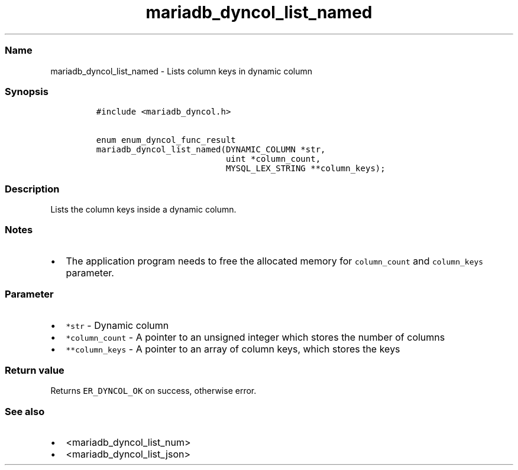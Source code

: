.\" Automatically generated by Pandoc 2.5
.\"
.TH "mariadb_dyncol_list_named" "3" "" "Version 3.3.1" "MariaDB Connector/C"
.hy
.SS Name
.PP
mariadb_dyncol_list_named \- Lists column keys in dynamic column
.SS Synopsis
.IP
.nf
\f[C]
#include <mariadb_dyncol.h>

enum enum_dyncol_func_result
mariadb_dyncol_list_named(DYNAMIC_COLUMN *str,
                          uint *column_count,
                          MYSQL_LEX_STRING **column_keys);
\f[R]
.fi
.SS Description
.PP
Lists the column keys inside a dynamic column.
.SS Notes
.IP \[bu] 2
The application program needs to free the allocated memory for
\f[C]column_count\f[R] and \f[C]column_keys\f[R] parameter.
.SS Parameter
.IP \[bu] 2
\f[C]*str\f[R] \- Dynamic column
.IP \[bu] 2
\f[C]*column_count\f[R] \- A pointer to an unsigned integer which stores
the number of columns
.IP \[bu] 2
\f[C]**column_keys\f[R] \- A pointer to an array of column keys, which
stores the keys
.SS Return value
.PP
Returns \f[C]ER_DYNCOL_OK\f[R] on success, otherwise error.
.SS See also
.IP \[bu] 2
<mariadb_dyncol_list_num>
.IP \[bu] 2
<mariadb_dyncol_list_json>
